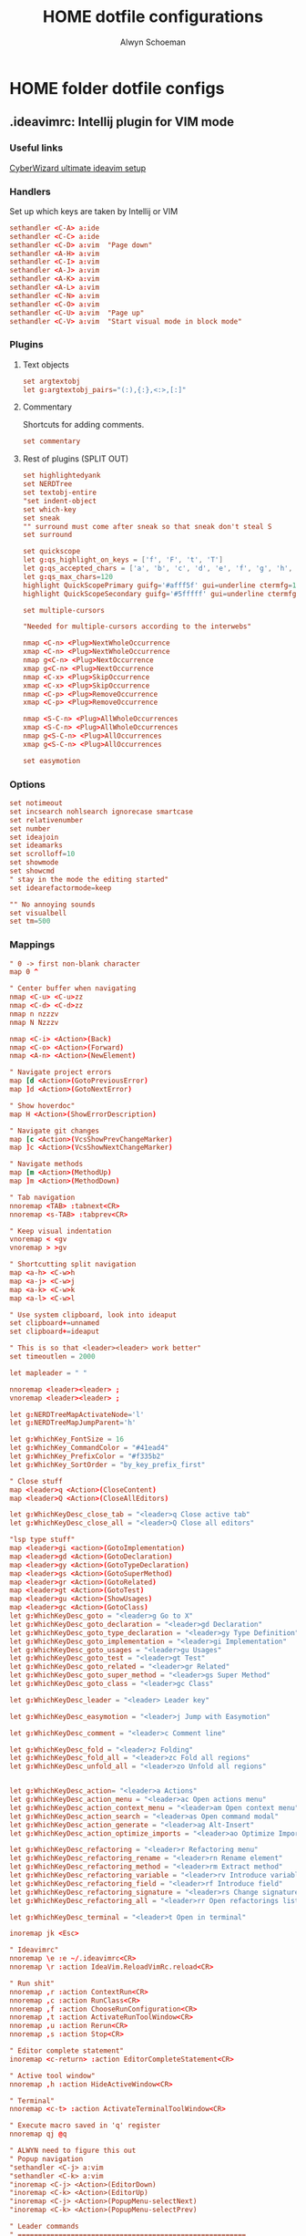 #+title: HOME dotfile configurations
#+author: Alwyn Schoeman
#+auto_tangle: t
#+STARTUP: showeverything

* HOME folder dotfile configs
** .ideavimrc: Intellij plugin for VIM mode
:PROPERTIES:
:header-args: :tangle private_dot_ideavimrc
:END:

*** Useful links

[[https://www.cyberwizard.io/posts/the-ultimate-ideavim-setup/][CyberWizard ultimate ideavim setup]]

*** Handlers

Set up which keys are taken by Intellij or VIM

#+begin_src conf
sethandler <C-A> a:ide
sethandler <C-C> a:ide
sethandler <C-D> a:vim  "Page down"
sethandler <A-H> a:vim
sethandler <C-I> a:vim
sethandler <A-J> a:vim
sethandler <A-K> a:vim
sethandler <A-L> a:vim
sethandler <C-N> a:vim
sethandler <C-O> a:vim
sethandler <C-U> a:vim  "Page up"
sethandler <C-V> a:vim  "Start visual mode in block mode"
#+end_src

*** Plugins

**** Text objects

#+begin_src conf
set argtextobj
let g:argtextobj_pairs="(:),{:},<:>,[:]"
#+end_src

**** Commentary

Shortcuts for adding comments.

#+begin_src conf
set commentary
#+end_src

**** Rest of plugins (SPLIT OUT)

#+begin_src conf
set highlightedyank
set NERDTree
set textobj-entire
"set indent-object
set which-key
set sneak
"" surround must come after sneak so that sneak don't steal S
set surround

set quickscope
let g:qs_highlight_on_keys = ['f', 'F', 't', 'T']
let g:qs_accepted_chars = ['a', 'b', 'c', 'd', 'e', 'f', 'g', 'h', 'i', 'j', 'k', 'l', 'm', 'n', 'o', 'p', 'q', 'r', 's', 't', 'u', 'v', 'w', 'x', 'y', 'z', 'A', 'B', 'C', 'D', 'E', 'F', 'G', 'H', 'I', 'J', 'K', 'L', 'M', 'N', 'O', 'P', 'Q', 'R', 'S', 'T', 'U', 'V', 'W', 'X', 'Y', 'Z', '0', '1', '2', '3', '4', '5', '6', '7', '8', '9']
let g:qs_max_chars=120
highlight QuickScopePrimary guifg='#afff5f' gui=underline ctermfg=155 cterm=underline
highlight QuickScopeSecondary guifg='#5fffff' gui=underline ctermfg=81 cterm=underline

set multiple-cursors

"Needed for multiple-cursors according to the interwebs"

nmap <C-n> <Plug>NextWholeOccurrence
xmap <C-n> <Plug>NextWholeOccurrence
nmap g<C-n> <Plug>NextOccurrence
xmap g<C-n> <Plug>NextOccurrence
nmap <C-x> <Plug>SkipOccurrence
xmap <C-x> <Plug>SkipOccurrence
nmap <C-p> <Plug>RemoveOccurrence
xmap <C-p> <Plug>RemoveOccurrence

nmap <S-C-n> <Plug>AllWholeOccurrences
xmap <S-C-n> <Plug>AllWholeOccurrences
nmap g<S-C-n> <Plug>AllOccurrences
xmap g<S-C-n> <Plug>AllOccurrences

set easymotion
#+end_src

*** Options

#+begin_src conf
set notimeout
set incsearch nohlsearch ignorecase smartcase
set relativenumber
set number
set ideajoin
set ideamarks
set scrolloff=10
set showmode
set showcmd
" stay in the mode the editing started"
set idearefactormode=keep

"" No annoying sounds
set visualbell
set tm=500
#+end_src

*** Mappings

#+begin_src conf
" 0 -> first non-blank character
map 0 ^

" Center buffer when navigating
nmap <C-u> <C-u>zz
nmap <C-d> <C-d>zz
nmap n nzzzv
nmap N Nzzzv

nmap <C-i> <Action>(Back)
nmap <C-o> <Action>(Forward)
nmap <A-n> <Action>(NewElement)

" Navigate project errors
map [d <Action>(GotoPreviousError)
map ]d <Action>(GotoNextError)

" Show hoverdoc"
map H <Action>(ShowErrorDescription)

" Navigate git changes
map [c <Action>(VcsShowPrevChangeMarker)
map ]c <Action>(VcsShowNextChangeMarker)

" Navigate methods
map [m <Action>(MethodUp)
map ]m <Action>(MethodDown)

" Tab navigation
nnoremap <TAB> :tabnext<CR>
nnoremap <s-TAB> :tabprev<CR>

" Keep visual indentation
vnoremap < <gv
vnoremap > >gv

" Shortcutting split navigation
map <a-h> <C-w>h
map <a-j> <C-w>j
map <a-k> <C-w>k
map <a-l> <C-w>l

" Use system clipboard, look into ideaput
set clipboard+=unnamed
set clipboard+=ideaput

" This is so that <leader><leader> work better"
set timeoutlen = 2000

let mapleader = " "

nnoremap <leader><leader> ;
vnoremap <leader><leader> ;

let g:NERDTreeMapActivateNode='l'
let g:NERDTreeMapJumpParent='h'

let g:WhichKey_FontSize = 16
let g:WhichKey_CommandColor = "#41ead4"
let g:WhichKey_PrefixColor = "#f335b2"
let g:WhichKey_SortOrder = "by_key_prefix_first"

" Close stuff
map <leader>q <Action>(CloseContent)
map <leader>Q <Action>(CloseAllEditors)

let g:WhichKeyDesc_close_tab = "<leader>q Close active tab"
let g:WhichKeyDesc_close_all = "<leader>Q Close all editors"

"lsp type stuff"
map <leader>gi <action>(GotoImplementation)
map <leader>gd <Action>(GotoDeclaration)
map <leader>gy <Action>(GotoTypeDeclaration)
map <leader>gs <Action>(GotoSuperMethod)
map <leader>gr <Action>(GotoRelated)
map <leader>gt <Action>(GotoTest)
map <leader>gu <Action>(ShowUsages)
map <leader>gc <Action>(GotoClass)
let g:WhichKeyDesc_goto = "<leader>g Go to X"
let g:WhichKeyDesc_goto_declaration = "<leader>gd Declaration"
let g:WhichKeyDesc_goto_type_declaration = "<leader>gy Type Definition"
let g:WhichKeyDesc_goto_implementation = "<leader>gi Implementation"
let g:WhichKeyDesc_goto_usages = "<leader>gu Usages"
let g:WhichKeyDesc_goto_test = "<leader>gt Test"
let g:WhichKeyDesc_goto_related = "<leader>gr Related"
let g:WhichKeyDesc_goto_super_method = "<leader>gs Super Method"
let g:WhichKeyDesc_goto_class = "<leader>gc Class"

let g:WhichKeyDesc_leader = "<leader> Leader key"

let g:WhichKeyDesc_easymotion = "<leader>j Jump with Easymotion"

let g:WhichKeyDesc_comment = "<leader>c Comment line"

let g:WhichKeyDesc_fold = "<leader>z Folding"
let g:WhichKeyDesc_fold_all = "<leader>zc Fold all regions"
let g:WhichKeyDesc_unfold_all = "<leader>zo Unfold all regions"


let g:WhichKeyDesc_action= "<leader>a Actions"
let g:WhichKeyDesc_action_menu = "<leader>ac Open actions menu"
let g:WhichKeyDesc_action_context_menu = "<leader>am Open context menu"
let g:WhichKeyDesc_action_search = "<leader>as Open command modal"
let g:WhichKeyDesc_action_generate = "<leader>ag Alt-Insert"
let g:WhichKeyDesc_action_optimize_imports = "<leader>ao Optimize Imports"

let g:WhichKeyDesc_refactoring = "<leader>r Refactoring menu"
let g:WhichKeyDesc_refactoring_rename = "<leader>rn Rename element"
let g:WhichKeyDesc_refactoring_method = "<leader>rm Extract method"
let g:WhichKeyDesc_refactoring_variable = "<leader>rv Introduce variable"
let g:WhichKeyDesc_refactoring_field = "<leader>rf Introduce field"
let g:WhichKeyDesc_refactoring_signature = "<leader>rs Change signature"
let g:WhichKeyDesc_refactoring_all = "<leader>rr Open refactorings list"

let g:WhichKeyDesc_terminal = "<leader>t Open in terminal"

inoremap jk <Esc>

" Ideavimrc"
nnoremap \e :e ~/.ideavimrc<CR>
nnoremap \r :action IdeaVim.ReloadVimRc.reload<CR>

" Run shit"
nnoremap ,r :action ContextRun<CR>
nnoremap ,c :action RunClass<CR>
nnoremap ,f :action ChooseRunConfiguration<CR>
nnoremap ,t :action ActivateRunToolWindow<CR>
nnoremap ,u :action Rerun<CR>
nnoremap ,s :action Stop<CR>

" Editor complete statement"
inoremap <c-return> :action EditorCompleteStatement<CR>

" Active tool window"
nnoremap ,h :action HideActiveWindow<CR>

" Terminal"
nnoremap <c-t> :action ActivateTerminalToolWindow<CR>

" Execute macro saved in 'q' register
nnoremap qj @q

" ALWYN need to figure this out
" Popup navigation
"sethandler <C-j> a:vim
"sethandler <C-k> a:vim
"inoremap <C-j> <Action>(EditorDown)
"inoremap <C-k> <Action>(EditorUp)
"inoremap <C-j> <Action>(PopupMenu-selectNext)
"inoremap <C-k> <Action>(PopupMenu-selectPrev)

" Leader commands
" ========================================================

" Jump around with easymotion
map <leader>j <Plug>(easymotion-s)

" Open NERDTree (use q to quit)
map <leader>xf :NERDTreeFocus<CR>
map <leader>xt :NERDTreeToggle<CR>
let g:WhichKeyDesc_nerd = "<leader>x Explorer"
let g:WhichKeyDesc_nerd_focus = "<leader>xf Focus"
let g:WhichKeyDesc_nerd_toggle = "<leader>xt Toggle"

" Folding
map <leader>zc :action CollapseAllRegions<CR>
map <leader>zo :action ExpandAllRegions<CR>

" Window splits
map <leader>wv <Action>(SplitVertically)
map <leader>ws <Action>(SplitHorizontally)
map <leader>wu <Action>(Unsplit)
map <leader>wm <Action>(MoveEditorToOppositeTabGroup)
map <leader>wh <Action>(HideAllWindows)
let g:WhichKeyDesc_window = "<leader>w Window"
let g:WhichKeyDesc_window_split_vertically = "<leader>wv Split vertically"
let g:WhichKeyDesc_window_split_horizontally = "<leader>ws Split horizontally"
let g:WhichKeyDesc_window_split_unsplit = "<leader>wu Unsplit"
let g:WhichKeyDesc_window_split_move_editor = "<leader>wm Move editor to opposite tab group"
let g:WhichKeyDesc_window_hide_all = "<leader>wh Hide all windows"

" Display options
map <leader>dd <action>(ToggleDistractionFreeMode)
map <leader>dz <action>(ToggleZenMode)
map <leader>df <action>(ToggleFullScreen)
map <leader>dp <action>(TogglePresentationMode)
map <leader>dm <Action>(ViewMainMenu)
map <leader>dt <Action>(ViewToolButtons)
let g:WhichKeyDesc_display = "<leader>d Display options"
let g:WhichKeyDesc_zen_mode = "<leader>dz Toggle Zen mode"
let g:WhichKeyDesc_df_mode = "<leader>dd Toggle Distraction-Free mode"
let g:WhichKeyDesc_fullscreen = "<leader>df Toggle full screen"
let g:WhichKeyDesc_presentation = "<leader>dp Toggle presentation mode"
let g:WhichKeyDesc_display_main_menu = "<leader>dm Toggle main menu"
let g:WhichKeyDesc_toolbuttons = "<leader>dt Toggle tool buttons"


" Actions
map <leader>ac <action>(ShowIntentionActions)
map <leader>am <action>(ShowPopupMenu)
map <leader>as <action>(SearchEverywhere)
map <leader>ag <action>(Generate)
map <leader>ao <action>(OptimizeImports)

" File navigation
map <leader>fb <Action>(ShowNavBar)
map <leader>ff <action>(GotoFile)
map <leader>fg <action>(FindInPath)
map <leader>fl <action>(RecentLocations)
map <leader>fm <Action>(MainMenu)
map <leader>fp <Action>(ManageRecentProjects)
map <leader>fr <action>(RecentFiles)
map <leader>fs <Action>(SelectIn)
map <leader>ft <Action>(ReformatCode)
let g:WhichKeyDesc_file_nav = "<leader>f File navigation"
let g:WhichKeyDesc_file_nav_bar = "<leader>fb Nav Bar"
let g:WhichKeyDesc_file_nav_goto_file = "<leader>ff Find file"
let g:WhichKeyDesc_file_find_in_path = "<leader>fg Find in path"
let g:WhichKeyDesc_file_nav_show_recent_locations = "<leader>fl Show recent locations"
let g:WhichKeyDesc_file_show_main_menu = "<leader>fm Main Menu"
let g:WhichKeyDesc_file_recent_projects = "<leader>fp Recent projects"
let g:WhichKeyDesc_file_nav_show_recent_files = "<leader>fr Recent files"
let g:WhichKeyDesc_file_nav_select_in = "<leader>fs Select in"
let g:WhichKeyDesc_file_reformat_code = "<leader>ft Reformat"

" New stuff"
map <leader>ns <Action>(NewScratchFile)
let g:WhichKeyDesc_new = "<leader>n New"
let g:WhichKeyDesc_new_scratchfile = "<leader>ns Scratch File"

" Popups"
map <leader>pu <Action>(ShowUmlDiagramPopup)
map <leader>ps <Action>(FileStructurePopup)
let g:WhichKeyDesc_popup = "<leader>p Popups"
let g:WhichKeyDesc_popup_file_structure = "<leader>ps File Structure"

" Hierarchy "
map <leader>hm <Action>(MethodHierarchy)
map <leader>ht <Action>(TypeHierarchy)
map <leader>hc <Action>(CallHierarchy)
let g:WhichKeyDesc_hierarchy = "<leader>h Hierarchy"
let g:WhichKeyDesc_hierarchy_call = "<leader>hc Call"
let g:WhichKeyDesc_hierarchy_method = "<leader>hm Method"
let g:WhichKeyDesc_hierarchy_type = "<leader>ht Type"

" Refactoring
map <leader>rn <Action>(RenameElement)
map <leader>rm <Action>(ExtractMethod)
map <leader>rv <Action>(IntroduceVariable)
map <leader>rf <Action>(IntroduceField)
map <leader>rs <Action>(ChangeSignature)
map <leader>rr <Action>(Refactorings.QuickListPopupAction)

" Go to code
"nmap <leader>gu <Action>(ShowUsages)

" Version control windows
map <leader>vc <Action>(CheckinProject)
map <leader>vs <Action>(ActivateVersionControlToolWindow)
map <leader>vb <Action>(Git.Branches)
let g:WhichKeyDesc_vcs = "<leader>v Git operations"
let g:WhichKeyDesc_vcs_commit = "<leader>vc Open Git commit dialog"
let g:WhichKeyDesc_vcs_status = "<leader>vs Open Git status dialog"
let g:WhichKeyDesc_vcs_branches = "<leader>vb Open Git branches list"

" Terminal"
map <leader>t <Action>(Terminal.OpenInTerminal)

" Switcher "
map <leader>os <Action>(Switcher)
let g:WhichKeyDesc_other = "<leader>o Other"
let g:WhichKeyDesc_switcher = "<leader>os Switcher"

" Plugin help
" Commentary:
" gcc - comment current line
" gc + motion - eg.  gc2j
" gc - comment selected context
" gcap - comment current paragraph
" gcii - comment the current indent section - needs indent-object plugins
" gcae - comment the entire file - needs textobj-entire plugin
" gcgc uncomments a sit of adjacent commented lines

" Surround:
" cs, ds, ys"
" It's easiest to explain with examples. Press cs"' inside
"Hello world!"
"to change it to
"'Hello world!'
"Now press cs'<q> to change it to
"<q>Hello world!</q>
"Hello world!"
"To remove the delimiters entirely, press ds".
"Hello world!
"Now with the cursor on "Hello", press ysiw] (iw is a text object).
"[Hello] world!
"Let's make that braces and add some space (use } instead of { for no space): cs]{
"{ Hello } world!
"Now wrap the entire line in parentheses with yssb or yss).
"({ Hello } world!)
"Revert to the original text: ds{ds)
"Hello world!
"Emphasize hello: ysiw<em>
"<em>Hello</em> world!
"Finally, let's try out visual mode. Press a capital V (for linewise visual mode) followed by S<p class="important">.
"<p class="important">
"  <em>Hello</em> world!
"</p>
"This plugin is very powerful for HTML and XML editing, a niche which currently seems underfilled in Vim land. (As opposed to HTML/XML inserting, for which many plugins are available). Adding, changing, and removing pairs of tags simultaneously is a breeze.
"The . command will work with ds, cs, and yss if you install repeat.vim.

#+end_src

